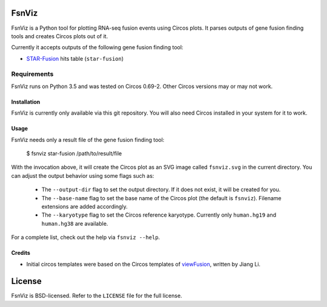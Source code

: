 FsnViz
======

.. image:: https://travis-ci.org/bow/fsnviz.svg?branch=master
    :target: https://travis-ci.org/bow/fsnviz

.. image:: https://coveralls.io/repos/bow/fsnviz/badge.svg?branch=master&service=github
    :target: https://coveralls.io/github/bow/fsnviz?branch=master

.. image:: https://badge.fury.io/py/fsnviz.svg
    :target: http://badge.fury.io/py/fsnviz

FsnViz is a Python tool for plotting RNA-seq fusion events using Circos plots.
It parses outputs of gene fusion finding tools and creates Circos plots out of
it.

Currently it accepts outputs of the following gene fusion finding tool:

* `STAR-Fusion <https://github.com/STAR-Fusion/STAR-Fusion>`_ hits table
  (``star-fusion``)


Requirements
~~~~~~~~~~~~

FsnViz runs on Python 3.5 and was tested on Circos 0.69-2. Other Circos
versions may or may not work.


Installation
------------

FsnViz is currently only available via this git repository. You will also
need Circos installed in your system for it to work.


Usage
-----

FsnViz needs only a result file of the gene fusion finding tool:

    $ fsnviz star-fusion /path/to/result/file

With the invocation above, it will create the Circos plot as an SVG image
called ``fsnviz.svg`` in the current directory. You can adjust the output
behavior using some flags such as:

    * The ``--output-dir`` flag to set the output directory. If it does not
      exist, it will be created for you.
    * The ``--base-name`` flag to set the base name of the Circos plot
      (the default is ``fsnviz``). Filename extensions are added accordingly.
    * The ``--karyotype`` flag to set the Circos reference karyotype.
      Currently only ``human.hg19`` and ``human.hg38`` are available.

For a complete list, check out the help via ``fsnviz --help``.


Credits
-------

* Initial circos templates were based on the Circos templates of
  `viewFusion <https://github.com/riverlee/viewFusion>`_, written by Jiang Li.


License
=======

FsnViz is BSD-licensed. Refer to the ``LICENSE`` file for the full license.
